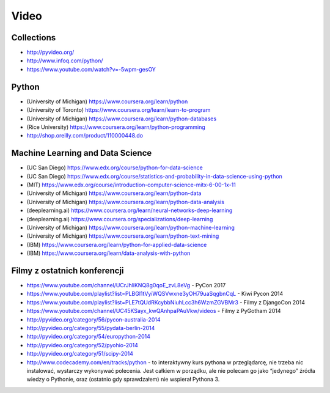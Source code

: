 *****
Video
*****


Collections
===========
* http://pyvideo.org/
* http://www.infoq.com/python/
* https://www.youtube.com/watch?v=-5wpm-gesOY


Python
======
* (University of Michigan) https://www.coursera.org/learn/python
* (University of Toronto) https://www.coursera.org/learn/learn-to-program
* (University of Michigan) https://www.coursera.org/learn/python-databases
* (Rice University) https://www.coursera.org/learn/python-programming
* http://shop.oreilly.com/product/110000448.do


Machine Learning and Data Science
=================================
* (UC San Diego) https://www.edx.org/course/python-for-data-science
* (UC San Diego) https://www.edx.org/course/statistics-and-probability-in-data-science-using-python
* (MIT) https://www.edx.org/course/introduction-computer-science-mitx-6-00-1x-11
* (University of Michigan) https://www.coursera.org/learn/python-data
* (University of Michigan) https://www.coursera.org/learn/python-data-analysis
* (deeplearning.ai) https://www.coursera.org/learn/neural-networks-deep-learning
* (deeplearning.ai) https://www.coursera.org/specializations/deep-learning
* (University of Michigan) https://www.coursera.org/learn/python-machine-learning
* (University of Michigan) https://www.coursera.org/learn/python-text-mining
* (IBM) https://www.coursera.org/learn/python-for-applied-data-science
* (IBM) https://www.coursera.org/learn/data-analysis-with-python


Filmy z ostatnich konferencji
=============================
* https://www.youtube.com/channel/UCrJhliKNQ8g0qoE_zvL8eVg - PyCon 2017
* https://www.youtube.com/playlist?list=PLBGl1tVyiWQSVwxne3yOH79uaSqgbnCqL - Kiwi Pycon 2014
* https://www.youtube.com/playlist?list=PLE7tQUdRKcybbNiuhLcc3h6WzmZGVBMr3 - Filmy z DjangoCon 2014
* https://www.youtube.com/channel/UC45KSayx_kwQAnhpaPAuVkw/videos - Filmy z PyGotham 2014
* http://pyvideo.org/category/56/pycon-australia-2014
* http://pyvideo.org/category/55/pydata-berlin-2014
* http://pyvideo.org/category/54/europython-2014
* http://pyvideo.org/category/52/pyohio-2014
* http://pyvideo.org/category/51/scipy-2014

* http://www.codecademy.com/en/tracks/python - to interaktywny kurs pythona w przeglądarcę, nie trzeba nic instalować, wystarczy wykonywać polecenia. Jest całkiem w porządku, ale nie polecam go jako “jedynego” źródła wiedzy o Pythonie, oraz (ostatnio gdy sprawdzałem) nie wspierał Pythona 3.
